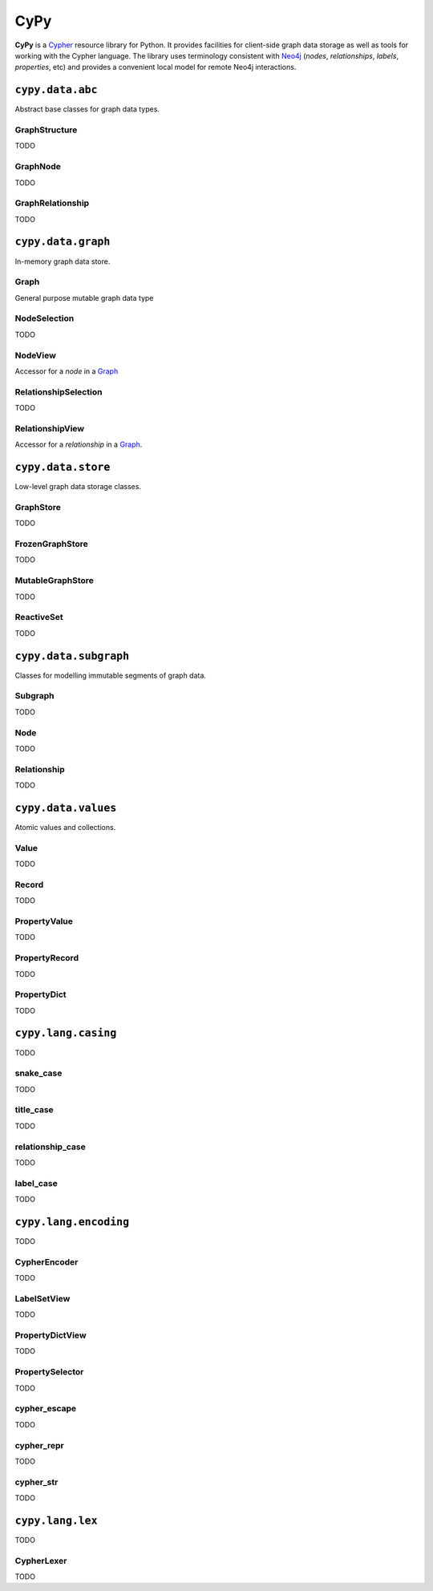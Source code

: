 ====
CyPy
====

.. image:: https://travis-ci.org/technige/cypy.svg?branch=master
    :target: https://travis-ci.org/technige/cypy

.. image:: https://coveralls.io/repos/github/technige/cypy/badge.svg?branch=master
    :target: https://coveralls.io/github/technige/cypy?branch=master


**CyPy** is a `Cypher <https://neo4j.com/developer/cypher/>`_ resource library for Python.
It provides facilities for client-side graph data storage as well as tools for working with the Cypher language.
The library uses terminology consistent with `Neo4j <https://neo4j.com/>`_ (*nodes*, *relationships*, *labels*, *properties*, etc) and provides a convenient local model for remote Neo4j interactions.


``cypy.data.abc``
=================
Abstract base classes for graph data types.

GraphStructure
--------------
TODO

GraphNode
---------
TODO

GraphRelationship
-----------------
TODO


``cypy.data.graph``
===================
In-memory graph data store.

Graph
-----
General purpose mutable graph data type

NodeSelection
-------------
TODO

NodeView
--------
Accessor for a *node* in a `Graph`_

RelationshipSelection
---------------------
TODO

RelationshipView
----------------
Accessor for a *relationship* in a `Graph`_.


``cypy.data.store``
===================
Low-level graph data storage classes.

GraphStore
----------
TODO

FrozenGraphStore
----------------
TODO

MutableGraphStore
-----------------
TODO

ReactiveSet
-----------
TODO


``cypy.data.subgraph``
======================
Classes for modelling immutable segments of graph data.

Subgraph
--------
TODO

Node
----
TODO

Relationship
------------
TODO


``cypy.data.values``
====================
Atomic values and collections.

Value
-----
TODO

Record
------
TODO

PropertyValue
-------------
TODO

PropertyRecord
--------------
TODO

PropertyDict
------------
TODO


``cypy.lang.casing``
====================
TODO

snake_case
----------
TODO

title_case
----------
TODO

relationship_case
-----------------
TODO

label_case
----------
TODO


``cypy.lang.encoding``
======================
TODO

CypherEncoder
-------------
TODO

LabelSetView
------------
TODO

PropertyDictView
----------------
TODO

PropertySelector
----------------
TODO

cypher_escape
-------------
TODO

cypher_repr
-----------
TODO

cypher_str
----------
TODO


``cypy.lang.lex``
=================
TODO

CypherLexer
-----------
TODO
